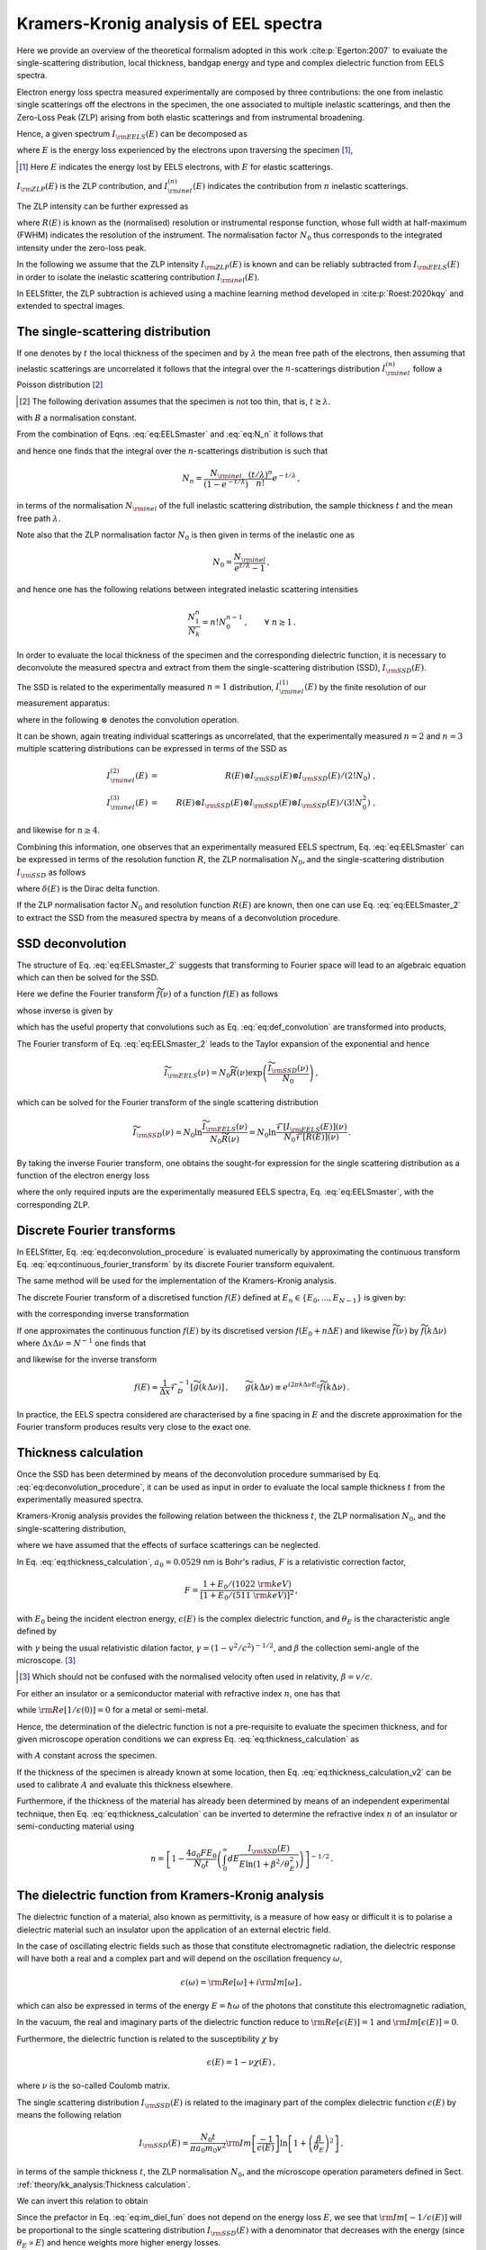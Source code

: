 Kramers-Kronig analysis of EEL spectra
======================================


Here we provide an overview of the theoretical formalism adopted in this 
work :cite:p:`Egerton:2007` to evaluate the single-scattering distribution, local
thickness, bandgap energy and type and complex dielectric function from  EELS spectra.

Electron energy loss spectra  measured experimentally are composed by three contributions:
the one from inelastic single scatterings off the electrons in the specimen, 
the one  associated to multiple inelastic scatterings, and then the Zero-Loss Peak (ZLP) 
arising from both elastic scatterings and from instrumental broadening.

Hence, a given spectrum :math:`I_{\rm EELS}(E)` can be decomposed as

.. math:: :label: eq:EELSmaster

    I_{\rm EELS}(E) = I_{\rm ZLP}(E) + I_{\rm inel}(E) =
    I_{\rm ZLP}(E) + \sum_{n=1}^\infty
    I^{(n)}_{\rm inel}(E) \, ,


where :math:`E` is the energy loss experienced by the electrons
upon traversing the specimen [#f1]_,

.. [#f1] Here :math:`E` indicates the energy lost by EELS electrons, with :math:`E` for elastic scatterings.
  
:math:`I_{\rm ZLP}(E)` is the ZLP
contribution, and :math:`I^{(n)}_{\rm inel}(E)` indicates the contribution
from :math:`n` inelastic scatterings.

The ZLP intensity can be further expressed as

.. math:: :label: eq:ZLP_norm

    I_{\rm ZLP}(E) = N_0 R(E) \, ,\qquad \int_{-\infty}^\infty dE \,R(E)=1 \, ,


where :math:`R(E)` is known as the (normalised) resolution or instrumental response function,
whose full width at half-maximum (FWHM) indicates the resolution of the instrument.
The normalisation factor :math:`N_0` thus corresponds to the integrated intensity under 
the zero-loss peak.

In the following we assume that the ZLP intensity :math:`I_{\rm ZLP}(E)` is known
and can be reliably subtracted from :math:`I_{\rm EELS}(E)` in order to isolate 
the inelastic scattering contribution :math:`I_{\rm inel}(E)`.

In EELSfitter, the ZLP subtraction is achieved using a machine learning method
developed in :cite:p:`Roest:2020kqy` and extended to spectral images.


The single-scattering distribution
----------------------------------


If one denotes by :math:`t` the local thickness of the specimen and by :math:`\lambda` the 
mean free path of the electrons, then assuming that inelastic scatterings are 
uncorrelated it follows that the integral over the :math:`n`-scatterings distribution
:math:`I^{(n)}_{\rm inel}` follow a Poisson distribution [#f2]_ 

.. [#f2] The following derivation assumes that the specimen is not too thin, that is, :math:`t \gtrsim \lambda`.

.. math:: :label: eq:N_n

    N_n \equiv \int_{-\infty}^{\infty} dE\, I^{(n)}_{\rm inel}(E) =
    B \frac{\left( t/\lambda \right)^n}{n!}e^{-t/\lambda} \, , \qquad n=1,2,\ldots,\infty \, ,


with :math:`B` a normalisation constant.

From the combination of Eqns. :eq:`eq:EELSmaster` and :eq:`eq:N_n` it follows that

.. math:: :label: eq:norm_inelastic

    N_{\rm inel}\equiv \int_{-\infty}^{\infty} dE\,
    I_{\rm inel}(E) = \sum_{n=1}^\infty N_n = B \sum_{n=1}^\infty
    \frac{\left( t/\lambda \right)^n}{n!}e^{-t/\lambda}=B\left( 1-e^{-t/\lambda}\right) \, ,


and hence one finds that the integral over the :math:`n`-scatterings distribution 
is such that

.. math::

   N_n = \frac{N_{\rm inel}}{\left( 1-e^{-t/\lambda} \right)}\frac{\left( t/\lambda \right)^n}{n!}e^{-t/\lambda} \, ,


in terms of the normalisation :math:`N_{\rm inel}` of the full inelastic scattering 
distribution, the sample thickness :math:`t` and the mean free path :math:`\lambda`.

Note also that the ZLP normalisation factor :math:`N_0` is then given in terms of 
the inelastic one as

.. math::

    N_0 = \frac{N_{\rm inel}}{e^{t/\lambda}-1} \, ,


and hence one has the following relations between integrated inelastic scattering intensities

.. math::

    \frac{N_1^n}{N_k}=n!N_0^{n-1} \, ,\qquad \forall ~n \ge 1 \, .


In order to evaluate the local thickness of the specimen and the corresponding 
dielectric function, it is necessary to deconvolute the measured spectra and 
extract from them the single-scattering distribution (SSD), :math:`I_{\rm SSD}(E)`.

The SSD is related to the experimentally measured :math:`n=1` distribution, 
:math:`I^{(1)}_{\rm inel}(E)` by the finite resolution of our measurement apparatus:

.. math:: :label: eq:def_convolution

    I^{(1)}_{\rm inel}(E) = R(E)\otimes
    I_{\rm SSD}(E) \equiv \int_{-\infty}^{\infty} dE'\, R(E-E')
    I_{\rm SSD}(E') \, ,


where in the following :math:`\otimes` denotes the convolution operation.

It can be shown, again treating individual scatterings as uncorrelated,
that the experimentally measured :math:`n=2` and :math:`n=3` multiple scattering 
distributions can be expressed in terms of the SSD as

.. math::

    I^{(2)}_{\rm inel}(E) &=&  R(E)\otimes I_{\rm SSD}(E)\otimes I_{\rm SSD}(E)/\left( 2! N_0\right) \ ,
    \\
    I^{(3)}_{\rm inel}(E) &=&
    R(E)\otimes I_{\rm SSD}(E)\otimes I_{\rm SSD}(E)\otimes I_{\rm SSD}(E)/\left( 3! N^2_0\right) \ ,


and likewise for :math:`n\ge 4`.

Combining this information, one observes that an experimentally measured EELS
spectrum, Eq. :eq:`eq:EELSmaster` can be expressed in terms of the resolution
function :math:`R`, the ZLP normalisation :math:`N_0`, and the single-scattering distribution 
:math:`I_{\rm SSD}` as follows

.. math:: :label: eq:EELSmaster_2

    && I_{\rm EELS}(E) \nonumber = N_0 R(E) + R(E)\otimes I_{\rm SSD}(E) + R(E)\otimes
    I_{\rm SSD}(E)\otimes I_{\rm SSD}(E)/\left( 2! N_0\right) + \ldots\\ \nonumber
    && =R(E) \otimes \left( N_0\delta(E) + I_{\rm SSD}(E) + I_{\rm SSD}(E)\otimes
    I_{\rm SSD}(E)/\left( 2! N_0\right) +\ldots \right) \\
    && =N_0 R(E) \otimes \left( \delta(E) +\sum_{n=1}^{\infty} \left[
    I_{\rm SSD}(E)\otimes\right]^n \delta(E)/\left( n! N_0^{n}\right)  \right) \, ,


where :math:`\delta(E)` is the Dirac delta function.

If the ZLP normalisation factor :math:`N_0` and resolution function :math:`R(E)` 
are known, then one can use Eq. :eq:`eq:EELSmaster_2` to extract the SSD from 
the measured spectra by means of a deconvolution procedure.


SSD deconvolution
-----------------


The structure of Eq. :eq:`eq:EELSmaster_2` suggests that transforming to Fourier 
space will lead to an algebraic equation which can then be solved for the SSD.

Here we define the Fourier transform :math:`\widetilde{f}(\nu)` of a function :math:`f(E)` as follows

.. math:: :label: eq:continuous_fourier_transform

    \mathcal{F}\left[ f(E) \right](\nu)\equiv \widetilde{f}(\nu)\equiv \int_{-\infty}^\infty
    dE\,f(E) e^{-2\pi i E\nu}\, ,


whose inverse is given by

.. math:: :label: eq:continuous_fourier_transform_inverse

    \mathcal{F}^{-1}\left[ \widetilde{f}(\nu) \right](E) = f(E)\equiv \int_{-\infty}^\infty
    d\nu\,\widetilde{f}(\nu) e^{2\pi i E\nu}\, ,


which has the useful property that convolutions such as  Eq. :eq:`eq:def_convolution`
are transformed into products,

.. math:: :label: eq:fourier_convolutions

    {\rm if~}f(E)=g(E)\otimes h(E)\quad{\rm then}\quad \mathcal{F}\left[ f(E) \right] =
    \widetilde{f}(\nu) = \widetilde{g}(\nu)\widetilde{h}(\nu) \, .


The Fourier transform of Eq. :eq:`eq:EELSmaster_2` leads to the Taylor expansion 
of the exponential and hence

.. math::

    \widetilde{I}_{\rm EELS}(\nu)=N_0\widetilde{R}(\nu)\exp\left(  \frac{\widetilde{I}_{\rm SSD}(\nu)}{N_0}\right) \, ,


which can be solved for the Fourier transform of the single scattering distribution

.. math::

    \widetilde{I}_{\rm SSD}(\nu)=N_0 \ln \frac{\widetilde{I}_{\rm EELS}(\nu)}{N_0\widetilde{R}(\nu)}
    = N_0 \ln \frac{\mathcal{F}\left[ I_{\rm EELS}(E)\right] (\nu)}{N_0 \mathcal{F}\left[ R(E)\right] (\nu)  } \, .


By taking the  inverse Fourier transform, one obtains the sought-for expression
for the single scattering distribution as a function of the electron energy loss

.. math:: :label: eq:deconvolution_procedure

    I_{\rm SSD}(E)=N_0 \mathcal{F}^{-1}\left[ \ln \frac{\mathcal{F}\left[
    I_{\rm EELS}\right] }{N_0 \mathcal{F}\left[  R\right]}\right] \, ,


where the only required inputs are the experimentally measured EELS spectra,
Eq. :eq:`eq:EELSmaster`, with the corresponding ZLP.


Discrete Fourier transforms
---------------------------


In EELSfitter, Eq. :eq:`eq:deconvolution_procedure` is evaluated numerically by
approximating the continuous transform Eq. :eq:`eq:continuous_fourier_transform`
by its discrete Fourier transform equivalent.

The same method will be used for the implementation of the Kramers-Kronig analysis.

The discrete Fourier transform  of a discretised function :math:`f(E)` defined at 
:math:`E_n \in \{E_0, ..., E_{N-1}\}` is given by:

.. math:: :label: eq_def_DFT

    \mathcal{F}_D \left[ f(E) \right] (\nu_k) = \widetilde{f}(\nu_k) = \sum^{N-1}_{n=0}
    \operatorname{e}^{-i2\pi kn/N} f(E_n), \qquad \forall\, k \in \{0, ..., N-1\} \, ,


with the corresponding inverse transformation 

.. math:: :label: eq_def_DFT_inverse

    \mathcal{F}_D^{-1} \left[ \widetilde{f}(\nu) \right] (E_n) = f(E_n) =\frac{1}{N}
    \sum^{N-1}_{k=0} \operatorname{e}^{i2\pi kn/N}  \widetilde{f}(\nu_k) \qquad
    \forall\, n \in \{0, ..., N-1\} \, .


If one approximates the continuous function :math:`f(E)` by its discretised version
:math:`f(E_0 + n\Delta E)` and likewise :math:`\widetilde{f}(\nu)` by :math:`\widetilde{f}(k\Delta \nu)` 
where :math:`\Delta x \Delta \nu = N^{-1}` one finds that

.. math:: :label: eq_approx_CFT

	\widetilde{f}(\nu) \approx \Delta x e^{-i 2\pi k \Delta \nu E_0}\mathcal{F}_D \left[ f(E)\right] \, ,


and likewise for the inverse transform

.. math::

    f(E) \approx \frac{1}{\Delta x} \mathcal{F}_D^{-1} \left[ \widetilde{g}(k\Delta\nu)
    \right] \, ,\qquad \widetilde{g}(k\Delta\nu) \equiv e^{i2\pi k \Delta\nu E_0}
    \widetilde{f}(k\Delta\nu) \, .


In practice, the EELS spectra considered are characterised by a fine spacing in 
:math:`E` and the discrete approximation for the Fourier transform produces results 
very close to the exact one.


Thickness calculation
---------------------


Once the SSD has been determined by means of the deconvolution procedure summarised 
by Eq. :eq:`eq:deconvolution_procedure`, it can be used as input in order to 
evaluate the local sample thickness :math:`t` from the experimentally measured spectra.

Kramers-Kronig analysis  provides the following relation between the thickness :math:`t`,
the ZLP normalisation :math:`N_0`, and the single-scattering distribution,

.. math:: :label: eq:thickness_calculation

    t = \frac{4a_0 F E_0}{N_0\left(  1-{\rm Re}\left[ 1/\epsilon(0)\right]\right)} \int_0^\infty
    dE\frac{I_{\rm SSD}(E)}{E\ln \left( 1+\beta^2/\theta_E^2\right)} \, ,


where we have assumed that the effects of surface scatterings can be neglected.

In Eq. :eq:`eq:thickness_calculation`, :math:`a_0=0.0529` nm is Bohr's radius, :math:`F` is a relativistic
correction factor,

.. math::

    F = \frac{  1+E_0/(1022~{\rm keV})  }{\left[ 1+E_0/(511~{\rm keV})\right]^2  } \, ,


with :math:`E_0` being the incident electron energy, :math:`\epsilon(E)` is the complex dielectric function,
and :math:`\theta_E` is the characteristic angle defined by

.. math:: :label: eq:characteristic_angle

    \theta_E = \frac{E}{\gamma m_0v^2} = \frac{E}{\left( E_0 + m_0c^2\right) (v/c)^2}


with :math:`\gamma` being the usual relativistic dilation factor, :math:`\gamma=\left( 1-v^2/c^2\right)^{-1/2}`,
and :math:`\beta` the collection semi-angle of the microscope. [#f3]_

.. [#f3] Which should not be confused with the normalised velocity often used in relativity, :math:`\beta=v/c`.


For either an  insulator or a semiconductor material
with refractive index :math:`n`, one has that

.. math:: :label: eq:refractive_index

    {\rm Re}\left[ 1/\epsilon(0)\right] = n^{-2} \, ,


while :math:`{\rm Re}\left[ 1/\epsilon(0)\right]=0` for a metal or semi-metal.

Hence, the determination of the dielectric function is not a pre-requisite to 
evaluate the specimen thickness, and for given microscope operation conditions 
we can express Eq. :eq:`eq:thickness_calculation` as

.. math:: :label: eq:thickness_calculation_v2

    t = \frac{A}{N_0} \int_0^\infty dE\frac{I_{\rm SSD}(E)}{E\ln \left( 1+\beta^2/\theta_E^2\right)} \, ,


with :math:`A`  constant across the specimen.

If the thickness of the specimen
is already known at some location, then Eq. :eq:`eq:thickness_calculation_v2`  can be  used
to calibrate :math:`A` and  evaluate this thickness elsewhere.

Furthermore, if the thickness of the material has already been
determined by means of an independent experimental technique, then
Eq. :eq:`eq:thickness_calculation` can be inverted to determine the refractive index :math:`n`
of an insulator or semi-conducting material using

.. math::

    n = \left[ 1-\frac{4a_0 FE_0}{N_0 t} \left( \int_0^\infty
    dE\frac{I_{\rm SSD}(E)}{E\ln \left( 1+\beta^2/\theta_E^2\right)} \right) \right]^{-1/2} \, .


The dielectric function from Kramers-Kronig analysis
----------------------------------------------------


The dielectric function of a material, also known as permittivity, is a measure 
of how easy or difficult it is to polarise a dielectric material such an insulator 
upon the application of an external electric field.

In the case of oscillating electric fields such as those that constitute electromagnetic radiation,
the dielectric response will have both a real and a complex part and will depend
on the oscillation frequency :math:`\omega`,

.. math::

    \epsilon(\omega)={\rm Re}\left[ \omega\right]+i{\rm Im}\left[ \omega\right] \, ,


which can also be expressed in terms of the energy :math:`E=\hbar \omega` of the photons
that constitute this electromagnetic radiation,

.. math:: :label: eq:dielectric_function_def

    \epsilon(E)={\rm Re}\left[ \epsilon(E)\right]+i{\rm Im}\left[ \epsilon(E)\right] \, .


In the vacuum, the real and imaginary parts
of the dielectric function reduce to :math:`{\rm Re}\left[ \epsilon(E)\right]=1`
and :math:`{\rm Im}\left[ \epsilon(E)\right]=0`.

Furthermore, the dielectric function is related to the susceptibility :math:`\chi` by

.. math::

    \epsilon(E)=1-\nu\chi(E) \, ,


where :math:`\nu` is the so-called Coulomb matrix.

The single scattering distribution :math:`I_{\rm SSD}(E)` is related to the imaginary
part of the  complex dielectric function :math:`\epsilon(E)` by means the following relation

.. math::

    I_{\rm SSD}(E) = \frac{N_0 t}{\pi a_0 m_0 v^2}{\rm Im}\left[ \frac{-1}{\epsilon(E)}\right]
    \ln \left[ 1+\left( \frac{\beta}{\theta_E}\right)^2\right] \, ,


in terms of the sample thickness :math:`t`, the ZLP normalisation :math:`N_0`, and
the microscope operation parameters defined in Sect. :ref:`theory/kk_analysis:Thickness calculation`.

We can invert this relation to obtain

.. math:: :label: eq:im_diel_fun

    {\rm Im}\left[ \frac{-1}{\epsilon(E)}\right] = \frac{\pi a_0 m_0 v^2}{N_0 t}\frac{
    I_{\rm SSD}(E)}{\ln \left[ 1+\left( \frac{\beta}{\theta_E}\right)^2\right]} \, .


Since the prefactor in Eq. :eq:`eq:im_diel_fun` does not depend on the energy loss :math:`E`,
we see that :math:`{\rm Im}[-1/\epsilon(E)]` will be proportional to the single scattering
distribution :math:`I_{\rm SSD}(E)` with a denominator that decreases with the energy
(since :math:`\theta_E\propto E`) and hence weights more higher energy losses.

Given that the dielectric response function is causal, the real part of the dielectric function
can be obtained from the imaginary one by using a Kramers-Kronig relation of the form

.. math:: :label: eq:kramerskronig

    {\rm Re}\left[ \frac{1}{\epsilon(E)}\right] = 1-\frac{2}{\pi}\mathcal{P}\int_0^{\infty}  dE'\, {\rm Im}
    \left[ \frac{-1}{\epsilon(E')}\right] \frac{E'}{E'^2-E^2} \, ,


where :math:`\mathcal{P}` stands for Cauchy's prescription to evaluate the principal
part of the integral.

A particularly important application of this relation is the :math:`E=0` case,

.. math:: :label: eq:normalisation_im_deltaEim

    {\rm Re}\left[ \frac{1}{\epsilon(0)}\right] = 1-\frac{2}{\pi}\mathcal{P}\int_0^{\infty}  dE\, {\rm Im}
    \left[ \frac{-1}{\epsilon(E)}\right] \frac{1}{E} \, ,


which is known as the Kramers-Kronig sum rule.

Eq. :eq:`eq:normalisation_im_deltaEim` can be used to determine the overall
normalisation of :math:`{\rm Im}\left[ -1/\epsilon(E)\right]`, since :math:`{\rm Re}\left[ 1/\epsilon(0)\right]` 
is known for most materials.

For instance, as mentioned in Eq. :eq:`eq:refractive_index`, for an insulator
or semiconductor material it is given in terms of its refractive index :math:`n`.

Once the imaginary part of the dielectric function has been determined from the 
single-scattering distribution, Eq. :eq:`eq:im_diel_fun`, then one can obtain 
the corresponding real part by means of the Kramers-Kronig relation, Eq. :eq:`eq:kramerskronig`.

Afterwards, the full complex dielectric function can be reconstructed by combining 
the calculation of the real and imaginary parts, since

.. math::

    \epsilon(E)={\rm Re}\left[ \epsilon(E)\right]+i{\rm Im}\left[ \epsilon(E)\right] \equiv
    \epsilon_1(E)+i\epsilon_2(E) \, ,


implies that

.. math::

    {\rm Re}\left[ \frac{1}{\epsilon(E)}\right] = \frac{\epsilon_1(E)}{\epsilon_1^2(E) + \epsilon_2^2(E)}\,,\qquad
    {\rm Im}\left[ \frac{-1}{\epsilon(E)}\right] = \frac{\epsilon_2(E)}{\epsilon_1^2(E) + \epsilon_2^2(E)}\,,


and hence one can express the dielectric function in terms of the quantities that
one has just evaluated as follows

.. math:: :label: eq:final_dielectric_function

    \epsilon(E) = \frac{{\rm Re}\left[ \frac{1}{\epsilon(E)}\right]+ i{\rm Im}\left[ \frac{-1}{\epsilon(E)}\right]}{\left( {\rm Re}\left[ \frac{1}{\epsilon(E)}\right]\right)^2+\left( {\rm Im}\left[ \frac{-1}{\epsilon(E)}\right]\right)^2} \, .


Once the complex dielectric function of a material has been determined, it is 
possible to evaluate related quantities that also provide information about the 
opto-electronic properties of a material.

One example of this would be the optical absorption coefficient, given by

.. math::

    \mu(E) = \frac{E}{\hbar c}\left[ 2\left( \epsilon_1^2(E)+\epsilon_2^2(E)\right)^{1/2}-2\epsilon_1(E)\right]^{1/2} \, ,


which represents a measure of how far light of a given wavelength :math:`\lambda=hc/E` can penetrate
into a material before it is fully extinguished via absorption processes.

The complex dielectric function  :math:`\epsilon(E)` provides direct information on 
the opto-electronic properties of a material, for example those associated to 
plasmonic resonances.

Specifically, a collective plasmonic excitation should be indicated by the condition
that the real part of the dielectric function crosses the :math:`x` axis, :math:`\epsilon_1(E)=0`,
with a positive slope.

These plasmonic excitations typically are also translated by a well-defined peak
in the energy loss spectra.

Hence, verifying that a plasmonic transition indicated by :math:`\epsilon_1(E)=0`
corresponds to specific energy-loss features provides a valuable handle to 
pinpoint the nature of local electronic excitations present in the analysed specimen.


The role of surface scatterings
-------------------------------


The previous derivations assume that the specimen is thick enough such that the 
bulk of the measured energy loss distributions arises from volume inelastic 
scatterings, while edge- and surface-specific contributions can be neglected.

However, for relatively thin samples with thickness :math:`t` below a few tens of nm,
this approximation is not necessarily suitable.

Assuming a locally flat specimen with two surfaces, in this case  Eq. :eq:`eq:EELSmaster` 
must be generalised to

.. math:: :label: eq:EELSmaster_v3

    I_{\rm EELS}(E) = I_{\rm ZLP}(E) + I_{\rm inel}(E) +  I_{S}(E)


with :math:`I_{S}(E)` representing the  contribution from surface-specific inelastic 
scattering.

This surface contribution can be evaluated in terms of the real :math:`\epsilon_1` and 
imaginary :math:`\epsilon_2` components of the complex dielectric function,

.. math:: :label: eq:surface_intensity

    I_{S}(E) = \frac{N_0}{\pi a_0 k_0 T} \left[ \frac{\tan^{-1}(\beta/\theta_E)}{\theta_E} -
    \frac{\beta}{\beta^2+\theta_E^2} \right] \left( \frac{4\epsilon_2}{\left( \epsilon_1 + 1 \right)^2
    +\epsilon_2^2} - {\rm Im}\left[\frac{-1}{\epsilon(E)} \right] \right) \, ,


where the electron kinetic energy is :math:`T=m_ev^2/2`.

The main challenge to evaluate the surface component from Eq. :eq:`eq:surface_intensity` 
is that it depends on the complex dielectric function :math:`\epsilon(E)`, which in 
turn is a function of the single scattering distribution obtained from the deconvolution 
of :math:`I_{\rm inel}(E)` obtained assuming that :math:`I_S(E)` vanishes.

For not too thin specimens, the best approach is then an iterative procedure,
whereby one starts by assuming that :math:`I_{S}(E)\simeq 0`, evaluates :math:`\epsilon(E)`, 
and uses it to evaluate a first approximation to :math:`I_S(E)` using Eq. :eq:`eq:surface_intensity`.

This approximation is then subtracted from Eq. :eq:`eq:EELSmaster_v3`
and hence provides a better estimate of the bulk contribution :math:`I_{\rm inel}(E)`.

One can go back to the first step and iterate the procedure until some convergence 
criterion is met.

Whether or not this procedure converges will depend on the specimen under consideration,
and specifically on the features of the EELS spectra at low energy losses,
:math:`E \lesssim 10` eV.

For the specimens considered in this study, it is found that this iterative procedure
to determine the surface contributions converges provided that the local sample
thickness satisfies :math:`t \gtrsim 20` nm.

For thinner samples the iterative approach fails to converge and another strategy would be needed.

Hence in this work we disentangle the bulk from the surface contributions to the EELS
spectra only when the thickness is above this threshold.